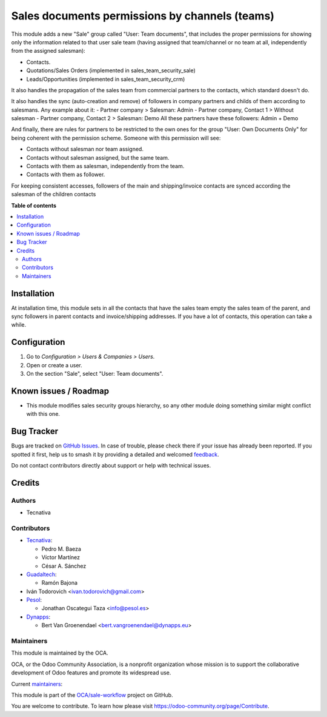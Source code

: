 ===============================================
Sales documents permissions by channels (teams)
===============================================

.. 
   !!!!!!!!!!!!!!!!!!!!!!!!!!!!!!!!!!!!!!!!!!!!!!!!!!!!
   !! This file is generated by oca-gen-addon-readme !!
   !! changes will be overwritten.                   !!
   !!!!!!!!!!!!!!!!!!!!!!!!!!!!!!!!!!!!!!!!!!!!!!!!!!!!
   !! source digest: sha256:0ee837d3f21f35126afd75178587f77a9bbe7707278b72e3ba1a8f2e97f95522
   !!!!!!!!!!!!!!!!!!!!!!!!!!!!!!!!!!!!!!!!!!!!!!!!!!!!

.. |badge1| image:: https://img.shields.io/badge/maturity-Production%2FStable-green.png
    :target: https://odoo-community.org/page/development-status
    :alt: Production/Stable
.. |badge2| image:: https://img.shields.io/badge/licence-AGPL--3-blue.png
    :target: http://www.gnu.org/licenses/agpl-3.0-standalone.html
    :alt: License: AGPL-3
.. |badge3| image:: https://img.shields.io/badge/github-OCA%2Fsale--workflow-lightgray.png?logo=github
    :target: https://github.com/OCA/sale-workflow/tree/18.0/sales_team_security
    :alt: OCA/sale-workflow
.. |badge4| image:: https://img.shields.io/badge/weblate-Translate%20me-F47D42.png
    :target: https://translation.odoo-community.org/projects/sale-workflow-18-0/sale-workflow-18-0-sales_team_security
    :alt: Translate me on Weblate
.. |badge5| image:: https://img.shields.io/badge/runboat-Try%20me-875A7B.png
    :target: https://runboat.odoo-community.org/builds?repo=OCA/sale-workflow&target_branch=18.0
    :alt: Try me on Runboat

|badge1| |badge2| |badge3| |badge4| |badge5|

This module adds a new "Sale" group called "User: Team documents", that
includes the proper permissions for showing only the information related
to that user sale team (having assigned that team/channel or no team at
all, independently from the assigned salesman):

- Contacts.
- Quotations/Sales Orders (implemented in sales_team_security_sale)
- Leads/Opportunities (implemented in sales_team_security_crm)

It also handles the propagation of the sales team from commercial
partners to the contacts, which standard doesn't do.

It also handles the sync (auto-creation and remove) of followers in
company partners and childs of them according to salesmans. Any example
about it: - Partner company > Salesman: Admin - Partner company, Contact
1 > Without salesman - Partner company, Contact 2 > Salesman: Demo All
these partners have these followers: Admin + Demo

And finally, there are rules for partners to be restricted to the own
ones for the group "User: Own Documents Only" for being coherent with
the permission scheme. Someone with this permission will see:

- Contacts without salesman nor team assigned.
- Contacts without salesman assigned, but the same team.
- Contacts with them as salesman, independently from the team.
- Contacts with them as follower.

For keeping consistent accesses, followers of the main and
shipping/invoice contacts are synced according the salesman of the
children contacts

**Table of contents**

.. contents::
   :local:

Installation
============

At installation time, this module sets in all the contacts that have the
sales team empty the sales team of the parent, and sync followers in
parent contacts and invoice/shipping addresses. If you have a lot of
contacts, this operation can take a while.

Configuration
=============

1. Go to *Configuration > Users & Companies > Users*.
2. Open or create a user.
3. On the section "Sale", select "User: Team documents".

Known issues / Roadmap
======================

- This module modifies sales security groups hierarchy, so any other
  module doing something similar might conflict with this one.

Bug Tracker
===========

Bugs are tracked on `GitHub Issues <https://github.com/OCA/sale-workflow/issues>`_.
In case of trouble, please check there if your issue has already been reported.
If you spotted it first, help us to smash it by providing a detailed and welcomed
`feedback <https://github.com/OCA/sale-workflow/issues/new?body=module:%20sales_team_security%0Aversion:%2018.0%0A%0A**Steps%20to%20reproduce**%0A-%20...%0A%0A**Current%20behavior**%0A%0A**Expected%20behavior**>`_.

Do not contact contributors directly about support or help with technical issues.

Credits
=======

Authors
-------

* Tecnativa

Contributors
------------

- `Tecnativa <https://www.tecnativa.com>`__:

  - Pedro M. Baeza
  - Víctor Martínez
  - César A. Sánchez

- `Guadaltech <https://www.guadaltech.es>`__:

  - Ramón Bajona

- Iván Todorovich <ivan.todorovich@gmail.com>
- `Pesol <https://www.pesol.es>`__:

  - Jonathan Oscategui Taza <info@pesol.es>

- `Dynapps <https://www.dynapps.eu>`__:

  - Bert Van Groenendael <bert.vangroenendael@dynapps.eu>

Maintainers
-----------

This module is maintained by the OCA.

.. image:: https://odoo-community.org/logo.png
   :alt: Odoo Community Association
   :target: https://odoo-community.org

OCA, or the Odoo Community Association, is a nonprofit organization whose
mission is to support the collaborative development of Odoo features and
promote its widespread use.

.. |maintainer-pedrobaeza| image:: https://github.com/pedrobaeza.png?size=40px
    :target: https://github.com/pedrobaeza
    :alt: pedrobaeza
.. |maintainer-ivantodorovich| image:: https://github.com/ivantodorovich.png?size=40px
    :target: https://github.com/ivantodorovich
    :alt: ivantodorovich

Current `maintainers <https://odoo-community.org/page/maintainer-role>`__:

|maintainer-pedrobaeza| |maintainer-ivantodorovich| 

This module is part of the `OCA/sale-workflow <https://github.com/OCA/sale-workflow/tree/18.0/sales_team_security>`_ project on GitHub.

You are welcome to contribute. To learn how please visit https://odoo-community.org/page/Contribute.
